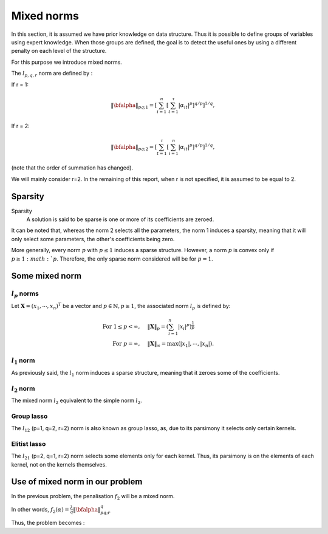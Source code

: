 Mixed norms
===========

In this section, it is assumed we have prior knowledge on data structure.
Thus it is possible to define groups of variables using expert knowledge. When those groups are defined, the goal is to detect the useful ones by using a different penalty on each level of the structure.

For this purpose we introduce mixed norms.

The :math:`l_{p,q,r}` norm are defined by :

If r = 1: 

.. math::
   
   \|\bfalpha\|_{pq; 1}=\left[\sum_{i=1}^n\left[\sum_{t=1}^{\tau}|\alpha_{it}|^p\right]^{q/p}\right]^{1/q},

If r = 2:

.. math::

   \|\bfalpha\|_{pq;2}=\left[\sum_{t=1}^{\tau}\left[\sum_{i=1}^n|\alpha_{it}|^p\right]^{q/p}\right]^{1/q},


(note that the order of summation has changed).

We will mainly consider r=2. In the remaining of this report, when r is not specified, it is assumed to be equal to 2.

Sparsity
--------

Sparsity
   A solution is said to be sparse is one or more of its coefficients are zeroed.

It can be noted that, whereas the norm 2 selects all the parameters, the norm 1 induces a sparsity, meaning that it will only select some parameters, the other's coefficients being zero.

More generally, every norm :math:`p` with :math:`p \le 1` induces a sparse structure. However, a norm :math:`p` is convex only if :math:`p \ge 1:math:`p`. Therefore, the only sparse norm considered will be for :math:`p=1`.

Some mixed norm
---------------

:math:`l_p` norms
+++++++++++++++++

Let :math:`\boldsymbol{X}=(x_1,\cdots,x_n)^T` be a vector and :math:`p \in \mathbb{N}, p \ge 1`, the associated norm :math:`l_p` is defined by:

.. math::

     \textrm{For } 1 \leq p<\infty, \quad & \|\boldsymbol{X}\|_p =  \left( \sum_{i=1}^n |x_i|^p \right)^{\frac{1}{p}} \\
     \textrm{For } p=\infty, \quad & \|\boldsymbol{X}\|_{\infty}=  \max \left( |x_1|, \cdots,|x_n| \right).

:math:`l_1` norm
++++++++++++++++

As previously said, the :math:`l_1` norm induces a sparse structure, meaning that it zeroes some of the coefficients.

:math:`l_2` norm
++++++++++++++++

The mixed norm :math:`l_2` equivalent to the simple norm :math:`l_2`.

Group lasso
+++++++++++

The :math:`l_{12}` (p=1, q=2, r=2)  norm is also known as group lasso, as, due to its parsimony it selects only certain kernels.

Elitist lasso
++++++++++++++

The :math:`l_{21}` (p=2, q=1, r=2) norm selects some elements only for each kernel. Thus, its parsimony is on the elements of each kernel, not on the kernels themselves.

Use of mixed norm in our problem
--------------------------------

In the previous problem, the penalisation :math:`f_2` will be a mixed norm.

In other words, :math:`f_2(\alpha) = \frac{\lambda}{q}\|\bfalpha\|_{pq;r}^q`

Thus, the problem becomes :

.. math::
   :label: objective_function

   \min_{\bfalpha\in\realset^{n\kappa}}\sum_{i=1}^n\left|1-y_i\bfk_i^{\top}\bfalpha\right|_+^2+\frac{\lambda}{q}\|\bfalpha\|_{pq;r}^q

